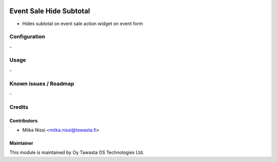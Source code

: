 .. image:: https://img.shields.io/badge/licence-AGPL--3-blue.svg
        :target: http://www.gnu.org/licenses/agpl-3.0-standalone.html
        :alt: License: AGPL-3

========================
Event Sale Hide Subtotal
========================
* Hides subtotal on event sale action widget on event form

Configuration
=============
\-

Usage
=====
\-

Known issues / Roadmap
======================
\-

Credits
=======

Contributors
------------

* Miika Nissi <miika.nissi@tawasta.fi>

Maintainer
----------

.. image:: http://tawasta.fi/templates/tawastrap/images/logo.png
        :alt: Oy Tawasta OS Technologies Ltd.
        :target: http://tawasta.fi/

This module is maintained by Oy Tawasta OS Technologies Ltd.
